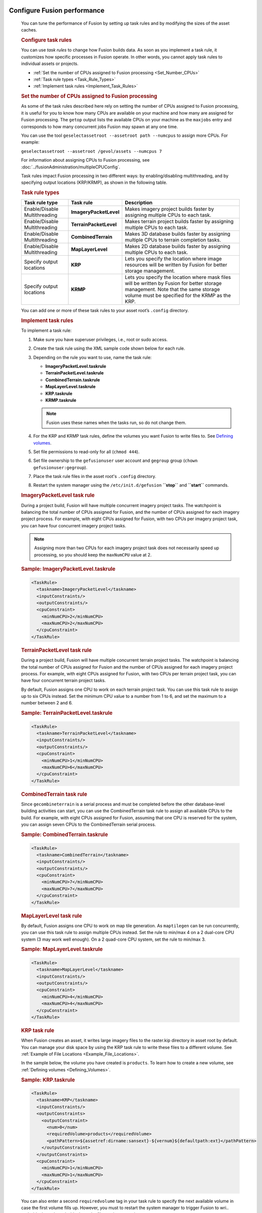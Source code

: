 |Google logo|

============================
Configure Fusion performance
============================

.. container::

   .. container:: content

      You can tune the performance of Fusion by setting up task rules
      and by modifying the sizes of the asset caches.

      .. _Configure_Task_Rules:
      .. rubric:: Configure task rules

      You can use *task rules* to change how Fusion builds data. As soon
      as you implement a task rule, it customizes how specific processes
      in Fusion operate. In other words, you cannot apply task rules to
      individual assets or projects.

      -  :ref:`Set the number of CPUs assigned to Fusion
         processing <Set_Number_CPUs>`
      -  :ref:`Task rule types <Task_Rule_Types>`
      -  :ref:`Implement task rules <Implement_Task_Rules>`

      .. _Set_Number_CPUs:
      .. rubric:: Set the number of CPUs assigned to Fusion processing

      As some of the task rules described here rely on setting the
      number of CPUs assigned to Fusion processing, it is useful for you
      to know how many CPUs are available on your machine and how many
      are assigned for Fusion processing. The ``getop`` output lists the
      available CPUs on your machine as the ``maxjobs`` entry and
      corresponds to how many concurrent jobs Fusion may spawn at any
      one time.

      You can use the tool
      ``geselectassetroot --assetroot path --numcpus`` to assign more
      CPUs. For example:

      ``geselectassetroot --assetroot /gevol/assets --numcpus 7``

      For information about assigning CPUs to Fusion processing, see
      :doc:`../fusionAdministration/multipleCPUConfig`.

      Task rules impact Fusion processing in two different ways: by
      enabling/disabling multithreading, and by specifying output
      locations (KRP/KRMP), as shown in the following table.

      .. _Task_Rule_Types:
      .. rubric:: Task rule types
         :name: task-rule-types

      .. container::

         ============================= ====================== ===========================================================================================================================================================================================
         Task rule type                Task rule              Description
         ============================= ====================== ===========================================================================================================================================================================================
         Enable/Disable Multithreading **ImageryPacketLevel** Makes imagery project builds faster by assigning multiple CPUs to each task.
         Enable/Disable Multithreading **TerrainPacketLevel** Makes terrain project builds faster by assigning multiple CPUs to each task.
         Enable/Disable Multithreading **CombinedTerrain**    Makes 3D database builds faster by assigning multiple CPUs to terrain completion tasks.
         Enable/Disable Multithreading **MapLayerLevel**      Makes 2D database builds faster by assigning multiple CPUs to each task.
         Specify output locations      **KRP**                Lets you specify the location where image resources will be written by Fusion for better storage management.
         Specify output locations      **KRMP**               Lets you specify the location where mask files will be written by Fusion for better storage management. Note that the same storage volume must be specified for the KRMP as the KRP.
         ============================= ====================== ===========================================================================================================================================================================================

      You can add one or more of these task rules to your asset root’s
      ``.config`` directory.

      .. _Implement_Task_Rules:
      .. rubric:: Implement task rules

      To implement a task rule:

      #. Make sure you have superuser privileges, i.e., root or sudo
         access.
      #. Create the task rule using the XML sample code shown below for
         each rule.
      #. Depending on the rule you want to use, name the task rule:

         -  **ImageryPacketLevel.taskrule**
         -  **TerrainPacketLevel.taskrule**
         -  **CombinedTerrain.taskrule**
         -  **MapLayerLevel.taskrule**
         -  **KRP.taskrule**
         -  **KRMP.taskrule**

         .. note::

            Fusion uses these names when the tasks run, so
            do not change them.

      #. For the KRP and KRMP task rules, define the volumes you want
         Fusion to write files to. See `Defining
         volumes <#defining_volumes>`__.
      #. Set file permissions to read-only for all (``chmod 444``).
      #. Set file ownership to the ``gefusionuser`` user account and
         ``gegroup`` group (``chown gefusionuser:gegroup``).
      #. Place the task rule files in the asset root's ``.config``
         directory.
      #. Restart the system manager using the ``/etc/init.d/gefusion``
         **``stop``** and **``start``** commands.

      .. rubric:: ImageryPacketLevel task rule

      During a project build, Fusion will have multiple concurrent
      imagery project tasks. The watchpoint is balancing the total
      number of CPUs assigned for Fusion, and the number of CPUs
      assigned for each imagery project process. For example, with eight
      CPUs assigned for Fusion, with two CPUs per imagery project task,
      you can have four concurrent imagery project tasks.

      .. note::

         Assigning more than two CPUs for each imagery project
         task does not necessarily speed up processing, so you should
         keep the ``maxNumCPU`` value at 2.

      .. rubric:: Sample: ImageryPacketLevel.taskrule

      .. code-block:: xml

         <TaskRule>
           <taskname>ImageryPacketLevel</taskname>
           <inputConstraints/>
           <outputConstraints/>
           <cpuConstraint>
             <minNumCPU>2</minNumCPU>
             <maxNumCPU>2</maxNumCPU>
           </cpuConstraint>
         </TaskRule>

      .. rubric:: TerrainPacketLevel task rule

      During a project build, Fusion will have multiple concurrent
      terrain project tasks. The watchpoint is balancing the total
      number of CPUs assigned for Fusion and the number of CPUs
      assigned for each imagery project process. For example, with eight
      CPUs assigned for Fusion, with two CPUs per terrain project task,
      you can have four concurrent terrain project tasks.

      By default, Fusion assigns one CPU to work on each terrain project
      task. You can use this task rule to assign up to six CPUs instead.
      Set the minimum CPU value to a number from 1 to 6, and set the
      maximum to a number between 2 and 6.

      .. rubric:: Sample: TerrainPacketLevel.taskrule

      .. code-block:: xml

         <TaskRule>
           <taskname>TerrainPacketLevel</taskname>
           <inputConstraints/>
           <outputConstraints/>
           <cpuConstraint>
             <minNumCPU>1</minNumCPU>
             <maxNumCPU>6</maxNumCPU>
           </cpuConstraint>
         </TaskRule>

      .. rubric:: CombinedTerrain task rule

      Since ``gecombineterrain`` is a serial process and must be
      completed before the other database-level building activities can
      start, you can use the CombinedTerrain task rule to assign all
      available CPUs to the build. For example, with eight CPUs assigned for
      Fusion, assuming that one CPU is reserved for the system, you can
      assign seven CPUs to the CombinedTerrain serial process.

      .. rubric:: Sample: CombinedTerrain.taskrule

      .. code-block:: xml

         <TaskRule>
           <taskname>CombinedTerrain</taskname>
           <inputConstraints/>
           <outputConstraints/>
           <cpuConstraint>
             <minNumCPU>7</minNumCPU>
             <maxNumCPU>7</maxNumCPU>
           </cpuConstraint>
         </TaskRule>

      .. rubric:: MapLayerLevel task rule

      By default, Fusion assigns one CPU to work on map tile generation.
      As ``maptilegen`` can be run concurrently, you can use this task
      rule to assign multiple CPUs instead. Set the rule to min/max 4 on
      a 2 dual-core CPU system (3 may work well enough). On a 2
      quad-core CPU system, set the rule to min/max 3.

      .. rubric:: Sample: MapLayerLevel.taskrule
         :name: sample-maplayerlevel.taskrule

      .. code-block:: xml

         <TaskRule>
           <taskname>MapLayerLevel</taskname>
           <inputConstraints/>
           <outputConstraints/>
           <cpuConstraint>
             <minNumCPU>4</minNumCPU>
             <maxNumCPU>4</maxNumCPU>
           </cpuConstraint>
         </TaskRule>

      .. rubric:: KRP task rule
         :name: krp-task-rule

      When Fusion creates an asset, it writes large imagery files to the
      raster.kip directory in asset root by default. You can manage your
      disk space by using the KRP task rule to write these files to a
      different volume. See :ref:`Example of File
      Locations <Example_File_Locations>`.

      In the sample below, the volume you have created is ``products``. To
      learn how to create a new volume, see :ref:`Defining
      volumes <Defining_Volumes>`.

      .. rubric:: Sample: KRP.taskrule

      .. code-block:: xml

         <TaskRule>
           <taskname>KRP</taskname>
           <inputConstraints/>
           <outputConstraints>
             <outputConstraint>
               <num>0</num>
               <requiredVolume>products</requiredVolume>
               <pathPattern>${assetref:dirname:sansext}-${vernum}${defaultpath:ext}</pathPattern>
             </outputConstraint>
           </outputConstraints>
           <cpuConstraint>
             <minNumCPU>1</minNumCPU>
             <maxNumCPU>1</maxNumCPU>
           </cpuConstraint>
         </TaskRule>

      You can also enter a second ``requiredvolume`` tag in your task
      rule to specify the next available volume in case the first volume
      fills up. However, you must to restart the system manager to
      trigger Fusion to wri.. code-block:: xml.. code-block:: xmlte files to the next volume.

      .. rubric:: KRMP task rule
         :name: krmp-task-rule

      When Fusion creates an asset, it writes the mask files to the
      ``mask.kmp`` directory in asset root by default. You can manage
      your disk space by using the KRMP task rule to write these files
      to a different volume. See :ref:`Example of File
      Locations <Example_File_Locations>`. In the sample below, the
      volume you have created is ``products``. To learn how to create a
      new volume, see :ref:`Defining Volumes <Defining_Volumes>`.

      .. rubric:: Sample: KRMP.taskrule

      .. code-block:: xml

         <TaskRule>
           <taskname>KRMP</taskname>
           <inputConstraints/>
           <outputConstraints>
             <outputConstraint>
               <num>0</num>
               <requiredVolume>products</requiredVolume>
               <pathPattern>${assetref:dirname:sansext}-${vernum}${defaultpath:ext}</pathPattern>
             </outputConstraint>
           </outputConstraints>
           <cpuConstraint>
             <minNumCPU>1</minNumCPU>
             <maxNumCPU>1</maxNumCPU>
           </cpuConstraint>
         </TaskRule>

      You can also enter a second ``requiredvolume`` tag in your task
      rule to specify the next available volume in case the first volume
      fills up. However, you must restart the system manager to
      trigger Fusion to write files to the next volume.

      .. _Defining_Volumes:
      .. rubric:: Defining Volumes

      The KRP and KRMP task rules include a ``requiredvolume`` tag that
      indicates where to write files. You need to make sure that this
      volume is defined and has enough space to hold the files. To
      define the volume, use the ``geconfigureassetroot -- editvolumes``
      command, then edit the XML as shown in the sample below. In this
      sample, the volume you are creating is called ``products``.

      .. rubric:: Sample: volumes.xml
         :name: sample-volumes.xml

      .. code-block:: xml

         <products>
           <netpath>/gevol/products</netpath>
           <host>linux</host>
           <localpath>/gevol/products</localpath>
           <reserveSpace>100000</reserveSpace>
           <isTmp>0</isTmp>
         </products>

      .. _Example_File_Locations:
      .. rubric:: Example of File Locations

      The table below shows an example of the default file locations and
      the locations after applying the KMP and KRMP task rules. In this
      example, the asset root is ``/gevol/assets``, the volume you have
      created is ``products``, and you have built an asset called
      ``TestImage`` in the imagery subdirectory.

      ========= =================== ============================================================================ ==============================================
      Task rule File type           Default location                                                             Location with task rule
      ========= =================== ============================================================================ ==============================================
      KMP       large imagery files ``/gevol/assets/imagery/TestImage.kiasset/products.kia/ver001/raster.kip``   ``/gevol/products/imagery/ TestImage-001.kip``
      KRMP      smaller mask files  ``/gevol/assets/imagery/TestImage.kiasset/maskproducts.kia/ver001/mask.kmp`` ``/gevol/products/imagery/TestImage-001.kmp``
      ========= =================== ============================================================================ ==============================================

      .. rubric:: Cache configuration
         :name: cache_configuration

      ``gesystemmanager`` caches information about the assets and asset
      versions it is working with. The default sizes for these caches
      should work fine for most builds; however, increasing the cache
      sizes may speed up very large builds at the cost of increased
      memory usage. The cache sizes are controlled by the file
      ``misc.xml`` which can be found at
      ``/gevol/assets/.config/misc.xml`` (assuming your asset root is
      ``/gevol/assets``; if not, modify the path accordingly). The asset
      cache size is controlled by ``AssetCacheSize`` and the asset
      version cache size is controlled by ``VersionCacheSize``. Note
      that the asset version cache is generally larger than the asset
      cache because it may contain multiple versions of the same asset.

      Within ``misc.xml``, the following options are deprecated and are
      treated as if they are permanently enabled:
      ``DisablePacketLevelVersionCachePurge`` and
      ``ConsolidateListenerNotifications``.

      Also included within ``misc.xml`` is an experimental option that
      allows the user to limit the caches by memory usage instead of
      number of objects. This option is controlled by
      ``LimitMemoryUtilization`` and its default value is 0 (false). The
      maximum memory usage for each cache can be set with
      ``MaxAssetCacheMemorySize`` and ``MaxVersionCacheMemorySize``.
      This size is measured in bytes and the default setting is 1GB.
      While this option is enabled, the caches will not be limited by
      the number of objects in the cache. It should be noted that as of
      now the reported memory usage is very low and that this option is
      not recommended for production environments.

      The Xerces library maintains a separate cache for dealing with XML
      files. Users can modify aspects of this cache through a
      configuration file at ``/etc/opt/google/XMLparams``. This file is
      not created automatically as part of the Open GEE Fusion install,
      so users that want to modify the parameters below must first
      create an ``XMLparams`` file. The ``XMLparams`` file has the
      following format:

      .. code-block:: sh

         # comments are preceded by '#'
         # options are case-insensitive, and all need not be present

         # the initial size of the XML heap in bytes
         # default is 16384
         INIT_HEAP_SIZE=<value>

         # the max size of the XML heap in bytes
         # default is 131072
         MAX_HEAP_SIZE=<value>

         # the size of XML heap allocation blocks in bytes
         # default is 4096
         BLOCK_SIZE=<value>

      .. rubric:: PackGen analysis thread configuration

      Within ``misc.xml``, there is an experimental feature for setting
      the number of threads to use while analyzing and creating packgen
      tasks. The number of threads is controlled by ``PackGenAnalysisThreads``.
      This option is experimental and may contain bugs.

      .. rubric:: Status request timeout

      Status requests to the system manager from clients like ``getop``
      must wait to be fulfilled if the system manager is already engaged
      in another task. The system manager has a timeout that specifies
      the maximum amount of time it should spend waiting to fulfill a
      status request before it times out. This timeout can be configured
      manually by setting ``MutexTimedWaitSec`` in
      ``/gevol/assets/.config/misc.xml``

      ``<MutexTimedWaitSec>60</MutexTimedWaitSec>``

      .. _graph-operations:
      .. rubric:: Improving Performance

      Included in ``/gevol/assets/.config/misc.xml`` is a
      ``GraphOperations`` option that enables new versions of certain
      operations. These updates are experimental and may contain bugs,
      and in some cases may reduce performance compared to previous versions
      of Fusion. ``GraphOperations`` can be set to the following values:

      - ``NO_GRAPH_OPS`` or ``0``: use the legacy version of all operations
      - ``FAST_GRAPH_OPS`` or ``1``: use new operations that are likely to
        improve performance
      - ``ALL_GRAPH_OPS`` or ``2``: use all new operations regardless of
        performance impact

      .. _Use_Minification:
      .. rubric:: Use Minification

      Included in ``/gevol/assets/.config/misc.xml`` is a ``UseMinification``
      option that controls how data for imagery and terrain zoom levels are
      generated.  ``UseMinification`` can be set to the following values:

      - ``1``: Imagery and terrain for each zoom level are generated by
        minifying the level below it, where possible.  This is the default.
      - ``0``: Imagery and terrain for each zoom level are generated from the
        original source data.  This reduces dependencies between levels and
        may improve performance in some situations.

      .. rubric:: Learn more

      -  :doc:`../fusionAdministration/benchMarkOutcomesForTaskRule`


 .. |Google logo| image:: ../../art/common/googlelogo_color_260x88dp.png
   :width: 130px
   :height: 44px
